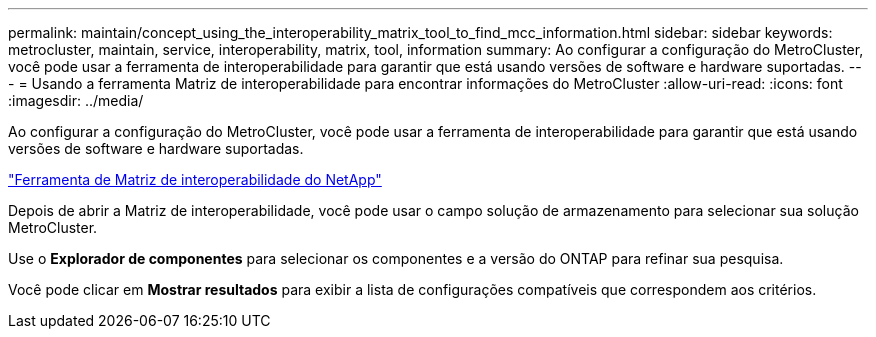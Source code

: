 ---
permalink: maintain/concept_using_the_interoperability_matrix_tool_to_find_mcc_information.html 
sidebar: sidebar 
keywords: metrocluster, maintain, service, interoperability, matrix, tool, information 
summary: Ao configurar a configuração do MetroCluster, você pode usar a ferramenta de interoperabilidade para garantir que está usando versões de software e hardware suportadas. 
---
= Usando a ferramenta Matriz de interoperabilidade para encontrar informações do MetroCluster
:allow-uri-read: 
:icons: font
:imagesdir: ../media/


[role="lead"]
Ao configurar a configuração do MetroCluster, você pode usar a ferramenta de interoperabilidade para garantir que está usando versões de software e hardware suportadas.

https://mysupport.netapp.com/matrix["Ferramenta de Matriz de interoperabilidade do NetApp"]

Depois de abrir a Matriz de interoperabilidade, você pode usar o campo solução de armazenamento para selecionar sua solução MetroCluster.

Use o *Explorador de componentes* para selecionar os componentes e a versão do ONTAP para refinar sua pesquisa.

Você pode clicar em *Mostrar resultados* para exibir a lista de configurações compatíveis que correspondem aos critérios.
